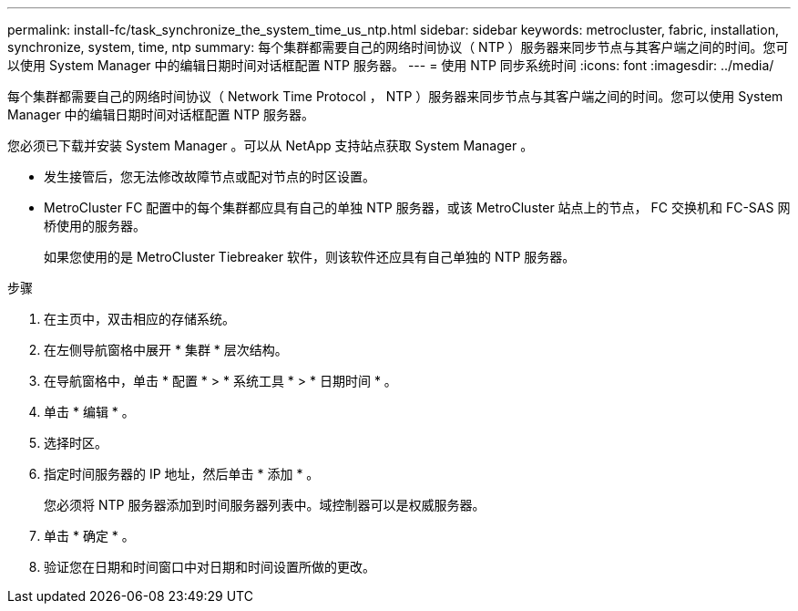---
permalink: install-fc/task_synchronize_the_system_time_us_ntp.html 
sidebar: sidebar 
keywords: metrocluster, fabric, installation, synchronize, system, time, ntp 
summary: 每个集群都需要自己的网络时间协议（ NTP ）服务器来同步节点与其客户端之间的时间。您可以使用 System Manager 中的编辑日期时间对话框配置 NTP 服务器。 
---
= 使用 NTP 同步系统时间
:icons: font
:imagesdir: ../media/


[role="lead"]
每个集群都需要自己的网络时间协议（ Network Time Protocol ， NTP ）服务器来同步节点与其客户端之间的时间。您可以使用 System Manager 中的编辑日期时间对话框配置 NTP 服务器。

您必须已下载并安装 System Manager 。可以从 NetApp 支持站点获取 System Manager 。

* 发生接管后，您无法修改故障节点或配对节点的时区设置。
* MetroCluster FC 配置中的每个集群都应具有自己的单独 NTP 服务器，或该 MetroCluster 站点上的节点， FC 交换机和 FC-SAS 网桥使用的服务器。
+
如果您使用的是 MetroCluster Tiebreaker 软件，则该软件还应具有自己单独的 NTP 服务器。



.步骤
. 在主页中，双击相应的存储系统。
. 在左侧导航窗格中展开 * 集群 * 层次结构。
. 在导航窗格中，单击 * 配置 * > * 系统工具 * > * 日期时间 * 。
. 单击 * 编辑 * 。
. 选择时区。
. 指定时间服务器的 IP 地址，然后单击 * 添加 * 。
+
您必须将 NTP 服务器添加到时间服务器列表中。域控制器可以是权威服务器。

. 单击 * 确定 * 。
. 验证您在日期和时间窗口中对日期和时间设置所做的更改。

